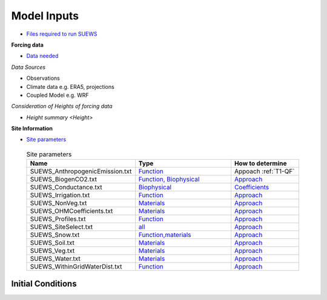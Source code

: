 .. _Consider1:

Model Inputs
------------

- `Files required to run SUEWS <https://suews.readthedocs.io/en/latest/input_files/input_files.html>`_

**Forcing data**

- `Data needed <https://suews.readthedocs.io/en/latest/input_files/met_input.html>`_

*Data Sources*

- Observations
- Climate data e.g. ERA5, projections
- Coupled Model e.g. WRF

*Consideration of Heights of forcing data*

- `Height summary <Height>`

**Site Information**

- `Site parameters <https://suews.readthedocs.io/en/latest/input_files/SUEWS_SiteInfo/SUEWS_SiteInfo.html>`_

 .. list-table:: Site parameters
   :header-rows: 1
   :widths: 40, 70, 50

   * - Name
     - Type
     - How to determine
   * - SUEWS_AnthropogenicEmission.txt 
     - `Function <https://suews.readthedocs.io/en/latest/input_files/SUEWS_SiteInfo/SUEWS_AnthropogenicEmission.html>`_
     -  Appoach :ref:`T1-QF`
   * - SUEWS_BiogenCO2.txt 
     - `Function, Biophysical <https://suews.readthedocs.io/en/latest/input_files/SUEWS_SiteInfo/SUEWS_BiogenCO2.html>`_
     - `Approach <T1-w>`_
   * - SUEWS_Conductance.txt
     - `Biophysical <https://suews.readthedocs.io/en/latest/input_files/SUEWS_SiteInfo/SUEWS_Conductance.html>`_
     - `Coefficients <T1-gs>`_
   * - SUEWS_Irrigation.txt
     - `Function <https://suews.readthedocs.io/en/latest/input_files/SUEWS_SiteInfo/SUEWS_Irrigation.html>`_
     - `Approach <T1-w>`_
   * - SUEWS_NonVeg.txt
     - `Materials <https://suews.readthedocs.io/en/latest/input_files/SUEWS_SiteInfo/SUEWS_NonVeg.html>`_
     - `Approach <T1-w>`_
   * - SUEWS_OHMCoefficients.txt
     - `Materials <https://suews.readthedocs.io/en/latest/input_files/SUEWS_SiteInfo/SUEWS_OHMCoefficients.html>`_
     - `Approach <T1-m>`_
   * - SUEWS_Profiles.txt
     - `Function <https://suews.readthedocs.io/en/latest/input_files/SUEWS_SiteInfo/SUEWS_Profiles.html>`_
     - `Approach <T1-f>`_
   * - SUEWS_SiteSelect.txt
     - `all <https://suews.readthedocs.io/en/latest/input_files/SUEWS_SiteInfo/SUEWS_SiteSelect.html>`_
     - `Approach <T1-a>`_
   * - SUEWS_Snow.txt
     - `Function,materials <https://suews.readthedocs.io/en/latest/input_files/SUEWS_SiteInfo/SUEWS_Snow.html>`_
     - `Approach <T1-m>`_
   * - SUEWS_Soil.txt
     - `Materials <https://suews.readthedocs.io/en/latest/input_files/SUEWS_SiteInfo/SUEWS_Soil.html>`_
     - `Approach <T1-m>`_
   * - SUEWS_Veg.txt
     - `Materials <https://suews.readthedocs.io/en/latest/input_files/SUEWS_SiteInfo/SUEWS_Veg.html>`_
     - `Approach <T1-m>`_
   * - SUEWS_Water.txt
     - `Materials <https://suews.readthedocs.io/en/latest/input_files/SUEWS_SiteInfo/SUEWS_Water.html>`_
     - `Approach <T1-m>`_
   * - SUEWS_WithinGridWaterDist.txt
     - `Function <https://suews.readthedocs.io/en/latest/input_files/SUEWS_SiteInfo/SUEWS_WithinGridWaterDist.html>`_
     - `Approach <T1-w>`_




Initial Conditions
==================

